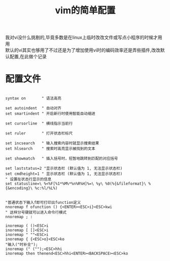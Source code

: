 #+OPTIONS: \n:t
#+STYLE: <link rel="stylesheet" type="text/css" href="/style.css" />
#+TITLE: vim的简单配置
* 
我对vi没什么挑剔的,毕竟多数是在linux上临时改改文件或写点小程序的时候才用用
默认的vi其实也够用了不过还是为了增加使用vi时的编码效率还是弄些插件,改改默认配置,在此做个记录
* 配置文件
#+BEGIN_SRC 

syntax on       " 语法高亮

set autoindent  " 自动对齐
set smartindent " 开启新行时使用智能自动缩进

set cursorline  " 横线指示当前行

set ruler       " 打开状态栏标尺

set incsearch   " 输入搜索内容时就显示搜索结果
set hlsearch    " 搜索时高亮显示被找到的文本

set showmatch   " 插入括号时，短暂地跳转到匹配的对应括号

set laststatus=2 "显示状态栏 (默认值为 1, 无法显示状态栏)
set cmdheight=1 " 显示状态栏 (默认值为 1, 无法显示状态栏)
" 设置在状态行显示的信息
set statusline=\ %<%F[%1*%M%*%n%R%H]%=\ %y\ %0(%{&fileformat}\ %{&encoding}\ %c:%l/%L%)


"普通状态下输入f即可打印出function定义
nnoremap f ofunction () {<ENTER><ESC>i}<ESC>kwi
" 这样分号键就可以进入命令行模式
nnoremap ; :

inoremap ( ()<ESC>i
inoremap [ []<ESC>i
inoremap " ""<ESC>i
inoremap { {<ESC>o}<ESC>ko
"输入("时补全");
inoremap (" ("");<ESC>hhi
inoremap then thenend<ESC>hhi<ENTER><BACKSPACE><ESC>ko
#+END_SRC
